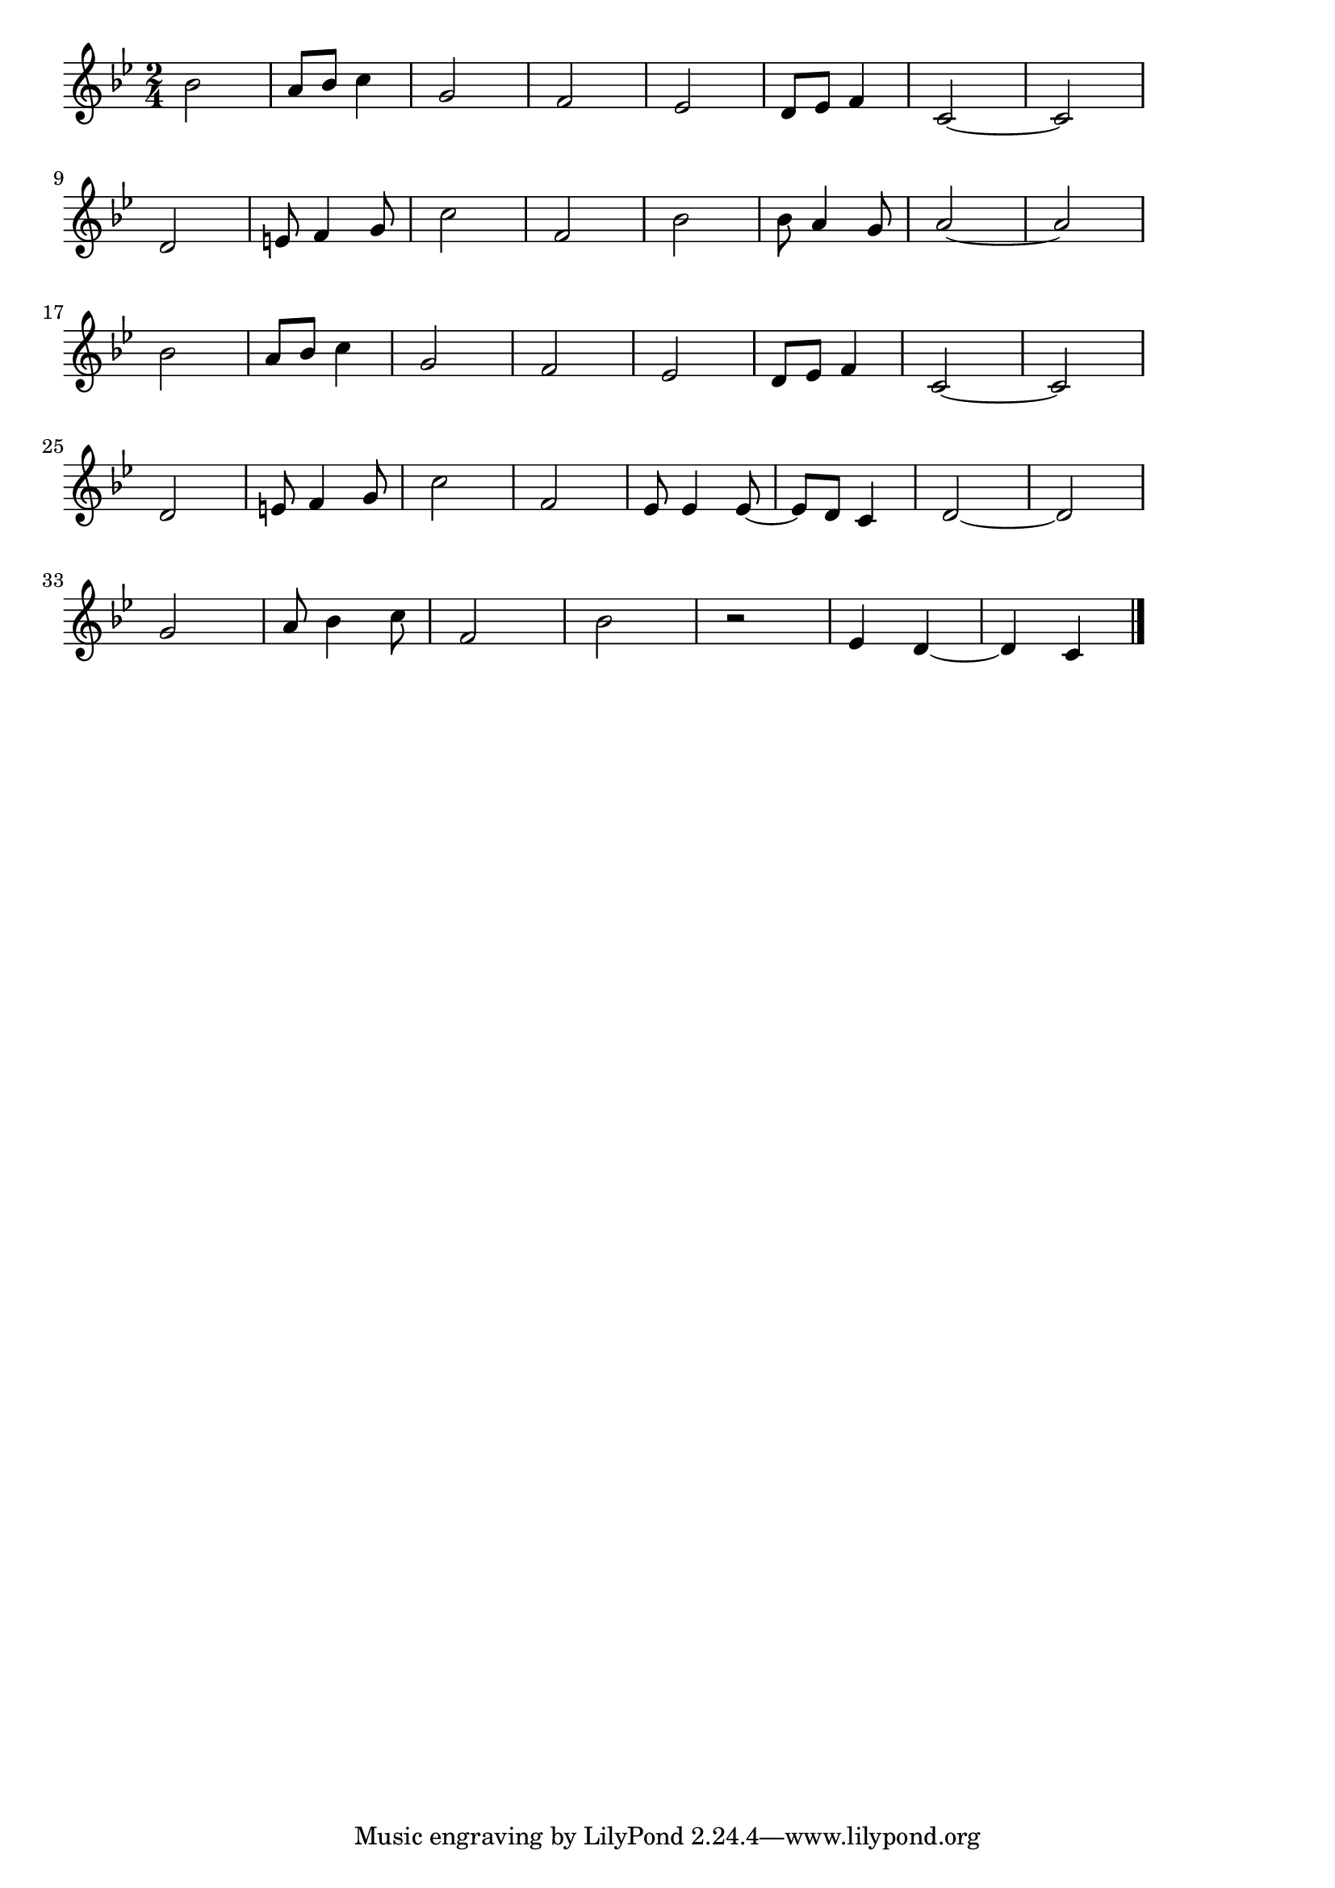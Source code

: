 \version "2.18.2"

% 威風堂々(エルガー)
% \index{いふうどうどう@威風堂々(エルガー)}

\score {

\layout {
line-width = #170
indent = 0\mm
}

\relative c'' {
\key bes \major
\time 2/4
\set Score.tempoHideNote = ##t
\tempo 4=120
\numericTimeSignature

bes2 |
a8 bes c4 |
g2 |
f2 |
es2 |
d8 es f4 |
c2 ~ |
c2 |
\break
d2 | %9
e8 f4 g8 |
c2 |
f,2 |
bes2 |
bes8 a4 g8 |
a2 ~ |
a2 |
\break
bes2 | %17
a8 bes c4 |
g2 |
f2 |
es2 | % 21
d8 es f4 |
c2 ~ |
c2 |
\break
d2 | %25
e8 f4 g8 |
c2 |
f, 2 |
es8 es4 es8 ~ | % 29
es8 d c4 |
d2 ~ |
d |
\break
g2 | % 33
a8 bes4 c8 |
f,2 |
bes |
r2 |
es,4 d ~ |
d c |


\bar "|."
}

\midi {}

}